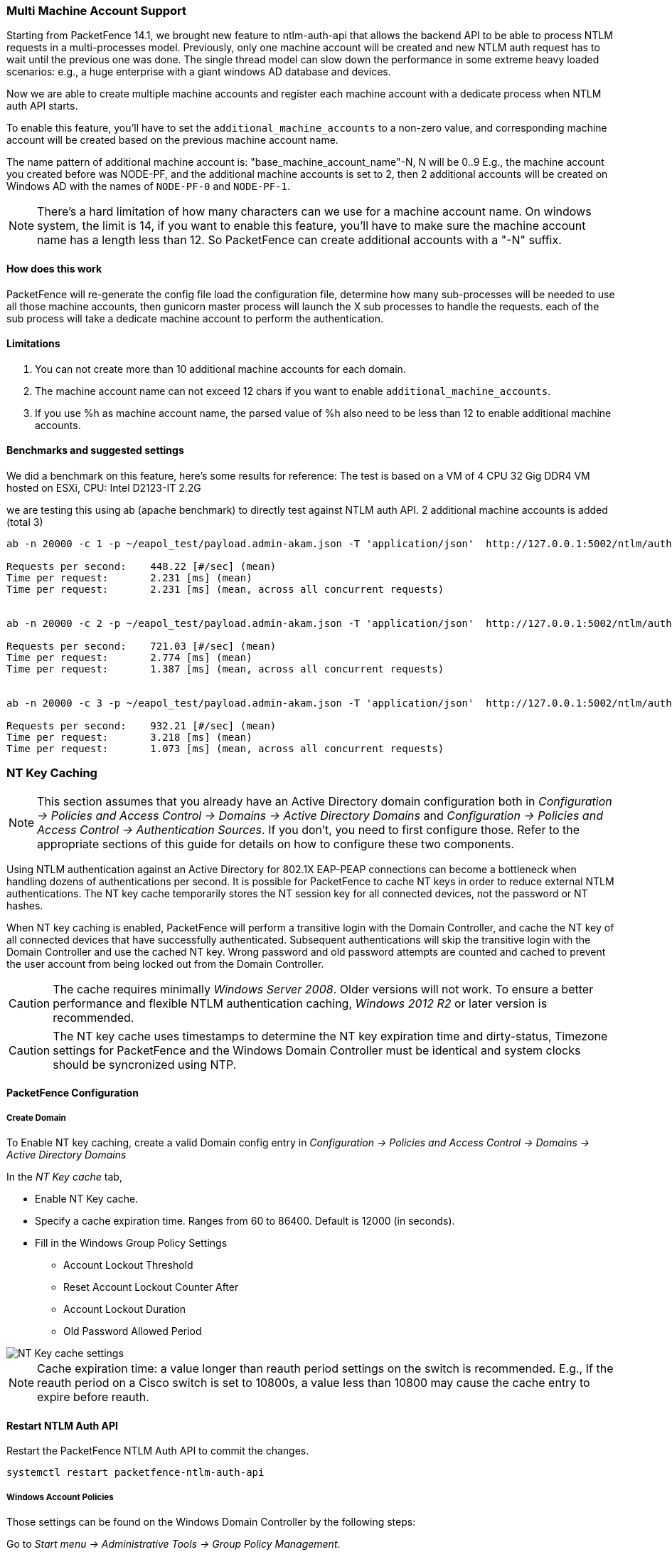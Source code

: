 // to display images directly on GitHub
ifdef::env-github[]
:encoding: UTF-8
:lang: en
:doctype: book
:toc: left
:imagesdir: ../images
endif::[]

////

    This file is part of the PacketFence project.

    See PacketFence_Installation_Guide.asciidoc
    for authors, copyright and license information.

////

//== Performance Optimizations


=== Multi Machine Account Support ===

Starting from PacketFence 14.1, we brought new feature to ntlm-auth-api that allows the backend API to be able to process NTLM
requests in a multi-processes model.
Previously, only one machine account will be created and new NTLM auth request has to wait until the previous one was done.
The single thread model can slow down the performance in some extreme heavy loaded scenarios: e.g., a huge enterprise with
a giant windows AD database and devices.

Now we are able to create multiple machine accounts and register each machine account with a dedicate process when NTLM auth API
starts.

To enable this feature, you'll have to set the `additional_machine_accounts` to a non-zero value, and corresponding machine
account will be created based on the previous machine account name.

The name pattern of additional machine account is: "base_machine_account_name"-N, N will be 0..9
E.g., the machine account you created before was NODE-PF, and the additional machine accounts is set to 2,
then 2 additional accounts will be created on Windows AD with the names of `NODE-PF-0` and `NODE-PF-1`.

NOTE: There's a hard limitation of how many characters can we use for a machine account name. On windows system, the
limit is 14, if you want to enable this feature, you'll have to make sure the machine account name has a length less than
12. So PacketFence can create additional accounts with a "-N" suffix.


==== How does this work ====
PacketFence will re-generate the config file load the configuration file, determine how many sub-processes will be needed
to use all those machine accounts, then gunicorn master process will launch the X sub processes to handle the requests.
each of the sub process will take a dedicate machine account to perform the authentication.

==== Limitations ====

1. You can not create more than 10 additional machine accounts for each domain.
2. The machine account name can not exceed 12 chars if you want to enable `additional_machine_accounts`.
3. If you use %h as machine account name, the parsed value of %h also need to be less than 12 to enable additional machine accounts.

==== Benchmarks and suggested settings ====
We did a benchmark on this feature, here's some results for reference:
The test is based on a VM of 4 CPU 32 Gig DDR4 VM hosted on ESXi, CPU: Intel D2123-IT 2.2G

we are testing this using ab (apache benchmark) to directly test against NTLM auth API.
2 additional machine accounts is added (total 3)

```
ab -n 20000 -c 1 -p ~/eapol_test/payload.admin-akam.json -T 'application/json'  http://127.0.0.1:5002/ntlm/auth

Requests per second:    448.22 [#/sec] (mean)
Time per request:       2.231 [ms] (mean)
Time per request:       2.231 [ms] (mean, across all concurrent requests)


ab -n 20000 -c 2 -p ~/eapol_test/payload.admin-akam.json -T 'application/json'  http://127.0.0.1:5002/ntlm/auth

Requests per second:    721.03 [#/sec] (mean)
Time per request:       2.774 [ms] (mean)
Time per request:       1.387 [ms] (mean, across all concurrent requests)


ab -n 20000 -c 3 -p ~/eapol_test/payload.admin-akam.json -T 'application/json'  http://127.0.0.1:5002/ntlm/auth

Requests per second:    932.21 [#/sec] (mean)
Time per request:       3.218 [ms] (mean)
Time per request:       1.073 [ms] (mean, across all concurrent requests)


```



=== NT Key Caching ===

NOTE: This section assumes that you already have an Active Directory domain configuration both in _Configuration -> Policies and Access Control -> Domains -> Active Directory Domains_ and _Configuration -> Policies and Access Control -> Authentication Sources_. If you don't, you need to first configure those. Refer to the appropriate sections of this guide for details on how to configure these two components.

Using NTLM authentication against an Active Directory for 802.1X EAP-PEAP connections can become a bottleneck when handling dozens of authentications per second. It is possible for PacketFence to cache NT keys in order to reduce external NTLM authentications. The NT key cache temporarily stores the NT session key for all connected devices, not the password or NT hashes.

When NT key caching is enabled, PacketFence will perform a transitive login with the Domain Controller, and cache the NT key of all connected devices that have successfully authenticated. Subsequent authentications will skip the transitive login with the Domain Controller and use the cached NT key. Wrong password and old password attempts are counted and cached to prevent the user account from being locked out from the Domain Controller.

CAUTION: The cache requires minimally _Windows Server 2008_. Older versions will not work. To ensure a better performance and flexible NTLM authentication caching, _Windows 2012 R2_ or later version is recommended.

CAUTION: The NT key cache uses timestamps to determine the NT key expiration time and dirty-status, Timezone settings for PacketFence and the Windows Domain Controller must be identical and system clocks should be syncronized using NTP.

==== PacketFence Configuration

===== Create Domain

To Enable NT key caching, create a valid Domain config entry in _Configuration -> Policies and Access Control -> Domains -> Active Directory Domains_

In the _NT Key cache_ tab,

* Enable NT Key cache.
* Specify a cache expiration time. Ranges from 60 to 86400. Default is 12000 (in seconds).
* Fill in the Windows Group Policy Settings
 ** Account Lockout Threshold
 ** Reset Account Lockout Counter After
 ** Account Lockout Duration
 ** Old Password Allowed Period

image::domain-nt-key-cache.jpg[scaledwidth="100%",alt="NT Key cache settings"]

NOTE: Cache expiration time: a value longer than reauth period settings on the switch is recommended. E.g., If the reauth period on a Cisco switch is set to 10800s, a value less than 10800 may cause the cache entry to expire before reauth.

==== Restart NTLM Auth API

Restart the PacketFence NTLM Auth API to commit the changes.

```
systemctl restart packetfence-ntlm-auth-api
```

===== Windows Account Policies

Those settings can be found on the Windows Domain Controller by the following steps:

Go to _Start menu -> Administrative Tools -> Group Policy Management_.

In the console tree, expand *Forest* -> *Domains* -> *Your Domain* -> *Group Policy Objects* -> *Default Domain Policy*

In the right panel, navigate to *Settings* page, You will have these parameters in *Policies* -> *Windows Settings* -> *Security Settings* -> *Account Policies, Account lockout policies*

For *Old Password Allowed Period*, There's no group policy settings. The default value is 60 (in minutes). It can be changed using the following guide:

https://learn.microsoft.com/en-US/troubleshoot/windows-server/windows-security/new-setting-modifies-ntlm-network-authentication

image::domain-windows-account-policy.png[scaledwidth="100%",alt="Windows Account Policies"]

NOTE: Steps may vary on different versions of _Windows_. The steps and screenshots above are from _Windows Server 2022_.

NOTE: In newer version of Windows Server, if you didn't see some of the values listed above, they might be in default value. You can check the values by clicking "Edit" on domain policies to check its default values.

===== Create PacketFence User

Create a dedicated user that receives Windows Events from Domain Controller and reports the events to NT Key caching service:

* In the PacketFence Admin UI *Users* section, create a new local user with a unique *username* and a strong *password*. Remember these for _Config Windows Event Notifier_
* Change *Access Level* to *Windows Event Receiver NTLM*

==== Active Directory Configuration

Report the account *Account Password Change*, *Account Password Reset* (and optionally *User Account Unlock*) to PacketFence in order to help NT Key cache invalidate cache entries accurately.

===== Windows Event Notifier Configuration

Windows Event Notifier is a powershell script used to filter, analyze and report account management events to PacketFence.

Events include:
 * Account password change (Windows Event ID: 4723): mandatory for NT key cache
 * Account password reset (Windows Event ID: 4724): mandatory for NT key cache
 * User account unlock (Windows Event ID: 4767): optional, recommended - when disabled a user lock state is cached <= 60s after unlock from Domain Controller

===== Preparation

Copy the powershell script and replace:
 * Copy `/usr/local/pf/addons/AD/password_change_notifier.ps1` to *each* Domain Controller that requires NT Key caching.
 * Change *$base_url* and replace _#PACKETFENCE_IP_ with the IP address of the PacketFence server.
 * Enter *$username* and *password* from _Create PacketFence User_ above.
 * Enter *$domainID* from _Create Domain_ above.

===== Config Scheduled Tasks

=====
* Open *Windows Task Scheduler* and in the left-panel expand *Event Viewer Tasks*, on the right-panel, right-click on the blank area and select *Create new task...*.
* In the popup window, **Name** the task and in *Security options* select *Run whether user is logged on or not*.

image::domain-nt-key-cache-task-scheduler.jpg[scalewidth="100%", alt="Windows Task Scheduler"]

* Click on *Trigger* tab, then click *New...*.
* In the popup window, for *Begin the task* select *On an event*, for *Log* select *Security*, for *Event ID* type in *4723*, click "OK".
* Repeat these steps to add event trigger(s) for the *Account Password Reset* and optionally *User Account Unlock* events.

image::domain-nt-key-cache-task-scheduler-triggers.jpg[scaledwidth="100%",alt="Windows Events Triggers in Task Scheduler"]

* Click on *Action* tab, for *Action* select *Start a program*, in *Program/script* type the full path to powershell.exe (usually `C:\Windows\System32\WindowsPowerShell\v1.0\powershell.exe`).
* In *Add arguments* type the full path to the powershell script (eg: `C:\Users\Administrator\Desktop\event-notifier.ps1`).
* In *Start in* type the working directory (eg: `C:\Users\Administrator\Desktop`).

image::domain-nt-key-cache-task-scheduler-actions.jpg[scaledwidth="100%",alt="Windows Events Actions"]

* Click "OK" to save the changes, Enter the Administrator password.
=====

or

=====
* Open *Windows Event Viewer* and click an event with EventID of *4723* (password change) or *4724* (password reset).
* Repeat the following steps for each Event ID.

image::domain-windows-events-viewer.png[scaledwidth="100%",alt="Windows Events Viewer"]

* Select *Attach tasks to this event* in the right panel, then choose *Launch a program* for action option, fill in the `powershell REAL_ABSOLUTE_PATH_OF_THE_NOTIFIER_SCRIPT`, click "Save".
* Run the script with *Administrator Privilege* otherwise it will fail to read windows events.

image::domain-event-trigger-in-task-scheduler.png[scaledwidth="100%",alt="Windows Events Trigger in Task Scheduler"]

 * After the task is saved it can be modified in *Windows Task Scheduler*.
=====

===== Test Password Change

Manually reset a user password in *Active Directory Users and Computers* and check to see if PacketFence received the event. The JSON entry in the chi_cache value should contain `dirty: 1`. If PacketFence fails to receive the Event, check the logs in the working directory from _Config Scheduled Tasks_ above for more information.

On the PacketFence server, use the cache query below and replace the [domainID] with the Domain ID from _Create Domain_ above, and the [username] of the account user.

```
mysql pf

mysql> SELECT value from chi_cache WHERE key='nt_key_cache:[domainID]:[username]';
```

=== NTLM Authentication Caching

NOTE: This section assumes that you already have an Active Directory domain configuration both in _Configuration -> Policies and Access Control -> Domains -> Active Directory Domains_ and _Configuration -> Policies and Access Control -> Authentication Sources_. If you don't, you need to first configure those. Refer to the appropriate sections of this guide for details on how to configure those two components.

CAUTION: The cache requires minimally Windows Server 2008. Older versions will not work.

When using NTLM authentication against an Active Directory for 802.1X EAP-PEAP connections, this can become a bottleneck when handling dozens of authentications per seconds.

To overcome this limitation, it is possible to use a Redis driven cache inside PacketFence to reduce the amount of authentications requiring an external NTLM authentication call. Should a user be in the cache, PacketFence will attempt to compare the 802.1X credentials with those. In the even that the validation fails, a call to ntlm_auth is made. In the event of a cache miss, an ntlm_auth call is made as well. This ensures that even if a user changes his password, his new password is immediately valid for 802.1X EAP-PEAP connections even if the cache contains the outdated entry.

NOTE: The NTLM cache doesn't cache clear text passwords, it caches the NT hash of the user password.

==== PacketFence Configuration

First of all, you will need to enable the NTLM caching globally by enabling 'NTLM Redis cache' in _Configuration -> System Configuration -> Radius -> General_. You then need to restart `radiusd-auth` service.

Once that is done, you need to configure PacketFence to start caching the
credentials. In order to do so, go in _Configuration -> Policies and Access
Control -> Domains -> Active Directory Domains_ and select the domain you want
to cache the credentials for.

Next, go in the *NTLM cache* tab and:

 * Enable 'NTLM cache'
 * Select the Active Directory authentication source that is tied to this domain.
 * Adjust the 'Expiration'

image::domain-ntlm-cache.png[scaledwidth="100%",alt="Domain NTLM cache"]

Once done, click on `Save` to commit your changes.

After that, you will need to enable the `redis_ntlm_cache` service which is used by PacketFence to store the cached credentials. In order to do so, go in _Configuration -> System Configuration -> Main Configuration -> Services_ and enable 'redis_ntlm_cache' and save the changes.

Next, start the service via pfcmd:

  /usr/local/pf/bin/pfcmd service redis_ntlm_cache start

==== Active Directory configuration

In order for PacketFence to be able to fetch the NTLM credentials from your Active Directory, it will need a user who has replication rights. The user to which you have to grant the rights, is the one that is configured in the authentication source that you associated in the 'NTLM cache' section of your domain.

Please refer to the following Microsoft KB entry to configure the replication rights (Replicating Directory Changes and Replicating Directory Changes All): https://support.microsoft.com/en-us/kb/303972

=== SNMP Traps Limit

PacketFence mainly rely on SNMP traps to communicate with equipment. Due to the fact that traps coming in from approved (configured) devices are all processed by the daemon, it is possible for someone who want to generate a certain load on the PacketFence server to force the generation of non-legitimate SNMP traps or a switch can randomly generate a high quantity of traps sent to PacketFence for an unknown reason.

Because of that, it is possible to limit the number of SNMP traps coming in from a single switch port and take action if that limit is reached. For example, if over 100 traps are received by PacketFence from the same switch port in a minute, the switch port will be shut and a notification email will be sent.

Here's the default config for the SNMP traps limit feature. As you can see, by default, PacketFence will log the abnormal activity after 100 traps from the same switch port in a minute. These configurations are in the `conf/pf.conf` file:

  [snmp_traps]
  trap_limit = enabled
  trap_limit_threshold = 100
  trap_limit_action =

Alternatively, you can configure these parameters from the PacketFence Web administrative GUI, in the _Configuration -> Network Configuration -> SNMP_ section.

=== MariaDB optimizations

==== Tuning MariaDB

If you're PacketFence system is acting very slow, this could be due to your MariaDB configuration. You should do the following to tune performance:

Check the system load

  # uptime
  11:36:37 up 235 days,  1:21,  1 user, load average: 1.25, 1.05, 0.79

Check iostat and CPU

  # iostat 5
  avg-cpu:  %user   %nice    %sys %iowait   %idle
             0.60    0.00    3.20   20.20   76.00
  Device:            tps   Blk_read/s   Blk_wrtn/s   Blk_read   Blk_wrtn
  cciss/c0d0       32.40         0.00      1560.00          0       7800
  avg-cpu:  %user   %nice    %sys %iowait   %idle
             0.60    0.00    2.20    9.20   88.00
  Device:            tps   Blk_read/s   Blk_wrtn/s   Blk_read   Blk_wrtn
  cciss/c0d0        7.80         0.00        73.60          0        368
  avg-cpu:  %user   %nice    %sys %iowait   %idle
             0.60    0.00    1.80   23.80   73.80
  Device:            tps   Blk_read/s   Blk_wrtn/s   Blk_read   Blk_wrtn
  cciss/c0d0       31.40         0.00      1427.20          0       7136
  avg-cpu:  %user   %nice    %sys %iowait   %idle
             0.60    0.00    2.40   18.16   78.84
  Device:            tps   Blk_read/s   Blk_wrtn/s   Blk_read   Blk_wrtn
  cciss/c0d0       27.94         0.00      1173.65          0       5880

As you can see, the load-average is 1.25 and iowait is peaking at 20% - this is not good. If your iowait is low but your MariaDB is taking over %50 CPU this is also not good. Check your MariaDB install for the following variables:

  MariaDB> show variables;
  | innodb_additional_mem_pool_size | 1048576      |
  | innodb_autoextend_increment     | 8            |
  | innodb_buffer_pool_awe_mem_mb   | 0            |
  | innodb_buffer_pool_size         | 8388608      |

PacketFence relies heavily on InnoDB, so you should increase the `buffer_pool` size from the default values.

Go in the administration GUI , in _Configuration -> System Configuration -> Database -> Advanced_ and raise the value of *InnoDB buffer pool size*.

Then restart packetfence-mariadb

  # systemctl restart packetfence-mariadb

Wait 10 minutes re-check iostat and CPU

----
# uptime
12:01:58 up 235 days,  1:46,  1 user, load average: 0.15, 0.39, 0.52
# iostat 5
Device:            tps   Blk_read/s   Blk_wrtn/s   Blk_read   Blk_wrtn
cciss/c0d0        8.00         0.00        75.20          0        376

avg-cpu:  %user   %nice    %sys %iowait   %idle
           0.60    0.00    2.99   13.37   83.03

Device:            tps   Blk_read/s   Blk_wrtn/s   Blk_read   Blk_wrtn
cciss/c0d0       14.97         0.00       432.73          0       2168
avg-cpu:  %user   %nice    %sys %iowait   %idle
           0.20    0.00    2.60    6.60   90.60

Device:            tps   Blk_read/s   Blk_wrtn/s   Blk_read   Blk_wrtn
cciss/c0d0        4.80         0.00        48.00          0        240
----

==== Avoid "Too many connections" problems

In a wireless context, there tends to be a lot of connections made to the database by our `freeradius` module. The default MariaDB value tend to be low (100) so we encourage you to increase that value to at least 300. See http://dev.mysql.com/doc/refman/5.0/en/too-many-connections.html for details.

==== Avoid "Host <hostname> is blocked" problems

In a wireless context, there tend to be a lot of connections made to the database by our freeradius module. When the server is loaded, these connection attempts can timeout. If a connection times out during connection, MariaDB will consider this a connection error and after 10 of these (by default) he will lock the host out with a:

  Host 'host_name' is blocked because of many connection errors. Unblock with 'mysqladmin flush-hosts'

This will grind PacketFence to a halt so you want to avoid that at all cost. One way to do so is to increase the number of maximum connections (see above), to periodically flush hosts or to allow more connection errors. See http://dev.mysql.com/doc/refman/5.0/en/blocked-host.html for details.

==== Using MariaDB-backup

When dealing with a large database, the database backup and maintenance script (`/usr/local/pf/addons/backup-and-maintenance.sh`) which uses mysqldump may create a long lock on your database which may cause service to hang.

This is fixed easily by using MariaDB-backup which can complete a full database backup without locking your tables.

.RHEL-based systems
[source,bash]
----
yum install MariaDB-backup --enablerepo=packetfence
----

.Debian-based systems (for PacketFence versions 11.0.0 and later
[source,bash]
----
apt install mariadb-backup
----

.Debian-based systems (for PacketFence versions prior to 11.0.0)
[source,bash]
----
apt install mariadb-backup-10.2
----

Once this is done, grant the proper rights to the `pf` user (or the one you configured in pf.conf):

  # mysql -u root -p
  MariaDB> GRANT PROCESS, RELOAD, LOCK TABLES, REPLICATION CLIENT ON *.* TO 'pf'@'localhost';
  MariaDB> FLUSH PRIVILEGES;

Next, run the maintenance script [filename]`/usr/local/pf/addons/backup-and-maintenance.sh` and ensure that the following line is part of the output:

  innobackupex: completed OK!

If the backup fails, check [filename]`/usr/local/pf/logs/innobackup.log` for details and refer to the MariaDB-backup documentation for troubleshooting.

NOTE: In the event that you want to stop using MariaDB-backup for your MariaDB backups, simply uninstall it and the database script will fallback to mysqldump.

=== Captive Portal Optimizations

=== Troubleshooting

This section will address specific problems and known solutions.

==== "Internet Explorer cannot display the webpage"

Problem: Internet Explorer 8-10 may raise an "Internet Explorer cannot display the webpage" error while attempting to access PacketFence administration interface because TLSv1.2 is not activated but required since PacketFence 7.

Solution:

 * PacketFence administration interface is not started:

  # cd /usr/local/pf
  # bin/pfcmd service httpd.admin start


 * It is strongly advised that you update your browser to Internet Explorer 11 or download an alternative.


 * TLSv1.2 needs to be activated manually in Internet Explorer 8-10.

  Within Internet Explorer: click `Tools -> Internet Options -> Advanced` and make sure that TLS v1.2 is enabled under the security section. Retry.


